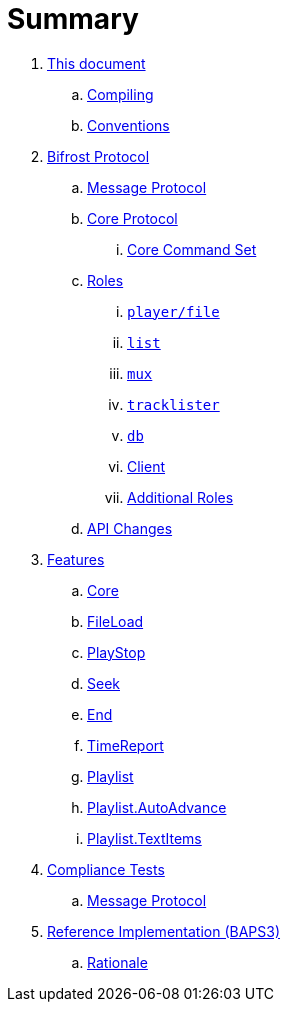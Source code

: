 = Summary

. link:meta/README.adoc[This document]
.. link:meta/compiling.adoc[Compiling]
.. link:meta/conventions.adoc[Conventions]
. link:protocol/README.adoc[Bifrost Protocol]
.. link:protocol/msgproto.adoc[Message Protocol]
.. link:protocol/core/README.adoc[Core Protocol]
... link:protocol/core/commands.adoc[Core Command Set]
.. link:protocol/roles/README.adoc[Roles]
... link:protocol/roles/player.adoc[`player/file`]
... link:protocol/roles/list.adoc[`list`]
... link:protocol/roles/mux.adoc[`mux`]
... link:protocol/roles/tracklister.adoc[`tracklister`]
... link:protocol/roles/db.adoc[`db`]
... link:protocol/roles/client.adoc[Client]
... link:protocol/roles/additional.adoc[Additional Roles]
.. link:protocol/changes.adoc[API Changes]
. link:features/README.adoc[Features]
.. link:features/core.adoc[Core]
.. link:features/fileload.adoc[FileLoad]
.. link:features/playstop.adoc[PlayStop]
.. link:features/seek.adoc[Seek]
.. link:features/end.adoc[End]
.. link:features/timereport.adoc[TimeReport]
.. link:features/playlist.adoc[Playlist]
.. link:features/playlist-autoadvance.adoc[Playlist.AutoAdvance]
.. link:features/playlist-textitems.adoc[Playlist.TextItems]
. link:tests/README.adoc[Compliance Tests]
.. link:tests/msgproto.adoc[Message Protocol]
. link:impl/README.adoc[Reference Implementation (BAPS3)]
.. link:impl/rationale.adoc[Rationale]
